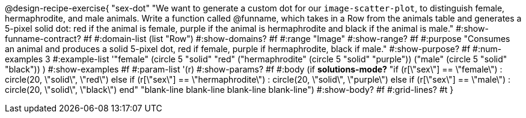 @design-recipe-exercise{ "sex-dot"
"We want to generate a custom dot for our `image-scatter-plot`, to distinguish female, hermaphrodite, and male animals. Write a function called @funname, which takes in a Row from the animals table and generates a 5-pixel solid dot: red if the animal is female, purple if the animal is hermaphrodite and black if the animal is male."
  #:show-funname-contract? #f
  #:domain-list (list "Row")
  #:show-domains? #f
  #:range "Image"
  #:show-range? #f
  #:purpose "Consumes an animal and produces a solid 5-pixel dot, red if female, purple if hermaphrodite, black if male."
  #:show-purpose? #f
  #:num-examples 3
  #:example-list '(("female"          (circle 5 "solid" "red"))
                   ("hermaphrodite"   (circle 5 "solid" "purple"))
                   ("male"            (circle 5 "solid" "black"))
                    )
  #:show-examples #f
  #:param-list '(r)
  #:show-params? #f
  #:body (if *solutions-mode?*
"if (r[\"sex\"] == \"female\")                : circle(20, \"solid\", \"red\")
else if (r[\"sex\"] == \"hermaphrodite\")   : circle(20, \"solid\", \"purple\")
else if (r[\"sex\"] == \"male\")            : circle(20, \"solid\", \"black\")
end"
"blank-line
blank-line
blank-line
blank-line")
  #:show-body? #f
  #:grid-lines? #t }
